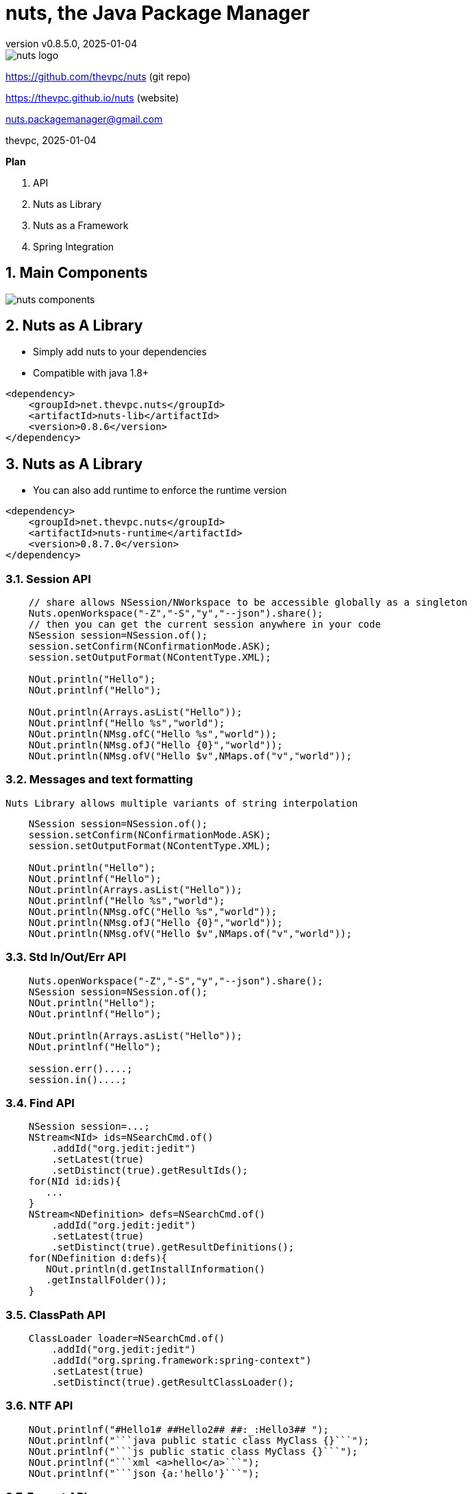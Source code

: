 = nuts, the Java Package Manager
:pdf-page-size: 9in x 6in
:source-highlighter: pygments
:icons: font
:icon-set: pf
:revnumber: v0.8.5.0
:revdate: 2025-01-04
//:revremark: Private use only - (Taha BEN SALAH)
:appendix-caption: Appx
:sectnums:
:sectnumlevels: 8
:stem: latexmath
//:title-logo-image:images/nuts-logo.png[]
//:front-cover:images/nuts-logo.png[]

//{zwsp} +
//{zwsp} +
//{zwsp} +
//{zwsp} +

image::images/nuts-logo.png[scaledwidth=40%,align="center"]

[.text-center]
https://github.com/thevpc/nuts (git repo)

[.text-center]
https://thevpc.github.io/nuts  (website)

[.text-center]
nuts.packagemanager@gmail.com

[.text-center]
thevpc, 2025-01-04

:toc:
:toclevels: 4

<<<

**Plan**

1. API
2. Nuts as Library
3. Nuts as a Framework
4. Spring Integration



<<<

== Main Components

image::images/nuts-components.png[scaledwidth=80%]

== Nuts as A Library
* Simply add nuts to your dependencies
* Compatible with java 1.8+

```xml
<dependency>
    <groupId>net.thevpc.nuts</groupId>
    <artifactId>nuts-lib</artifactId>
    <version>0.8.6</version>
</dependency>
```

<<<
== Nuts as A Library

* You can also add runtime to enforce the runtime version

```xml
<dependency>
    <groupId>net.thevpc.nuts</groupId>
    <artifactId>nuts-runtime</artifactId>
    <version>0.8.7.0</version>
</dependency>
```

<<<

=== Session API

```java
    // share allows NSession/NWorkspace to be accessible globally as a singleton
    Nuts.openWorkspace("-Z","-S","y","--json").share();
    // then you can get the current session anywhere in your code
    NSession session=NSession.of();
    session.setConfirm(NConfirmationMode.ASK);
    session.setOutputFormat(NContentType.XML);

    NOut.println("Hello");
    NOut.printlnf("Hello");

    NOut.println(Arrays.asList("Hello"));
    NOut.printlnf("Hello %s","world");
    NOut.println(NMsg.ofC("Hello %s","world"));
    NOut.println(NMsg.ofJ("Hello {0}","world"));
    NOut.println(NMsg.ofV("Hello $v",NMaps.of("v","world"));
```


<<<

=== Messages and text formatting
    Nuts Library allows multiple variants of string interpolation
```java
    NSession session=NSession.of();
    session.setConfirm(NConfirmationMode.ASK);
    session.setOutputFormat(NContentType.XML);

    NOut.println("Hello");
    NOut.printlnf("Hello");
    NOut.println(Arrays.asList("Hello"));
    NOut.printlnf("Hello %s","world");
    NOut.println(NMsg.ofC("Hello %s","world"));
    NOut.println(NMsg.ofJ("Hello {0}","world"));
    NOut.println(NMsg.ofV("Hello $v",NMaps.of("v","world"));
```

<<<

=== Std In/Out/Err API

```java
    Nuts.openWorkspace("-Z","-S","y","--json").share();
    NSession session=NSession.of();
    NOut.println("Hello");
    NOut.printlnf("Hello");

    NOut.println(Arrays.asList("Hello"));
    NOut.printlnf("Hello");

    session.err()....;
    session.in()....;
```

<<<


=== Find API

```java
    NSession session=...;
    NStream<NId> ids=NSearchCmd.of()
        .addId("org.jedit:jedit")
        .setLatest(true)
        .setDistinct(true).getResultIds();
    for(NId id:ids){
       ...
    }
    NStream<NDefinition> defs=NSearchCmd.of()
        .addId("org.jedit:jedit")
        .setLatest(true)
        .setDistinct(true).getResultDefinitions();
    for(NDefinition d:defs){
       NOut.println(d.getInstallInformation()
       .getInstallFolder());
    }
```

=== ClassPath API

```java
    ClassLoader loader=NSearchCmd.of()
        .addId("org.jedit:jedit")
        .addId("org.spring.framework:spring-context")
        .setLatest(true)
        .setDistinct(true).getResultClassLoader();
```

<<<

=== NTF API

```java
    NOut.printlnf("#Hello1# ##Hello2## ##:_:Hello3## ");
    NOut.printlnf("```java public static class MyClass {}```");
    NOut.printlnf("```js public static class MyClass {}```");
    NOut.printlnf("```xml <a>hello</a>```");
    NOut.printlnf("```json {a:'hello'}```");
```

<<<

=== Format API

```java
    NSession session=...;
    class Customer{String id;String name;}
    Customer customer1,customer2,customer3; ...
    //
    session.setOutputFormat(NContentType.JSON).out().printlnf(Arrays.asList(customer1,customer2,customer3))
    session.setOutputFormat(NContentType.TREE).out().printlnf(Arrays.asList(customer1,customer2,customer3))
    session.setOutputFormat(NContentType.PLAIN).out().printlnf(Arrays.asList(customer1,customer2,customer3))
    session.setOutputFormat(NContentType.XML).out().printlnf(Arrays.asList(customer1,customer2,customer3))
    session.setOutputFormat(NContentType.PROPS).out().printlnf(Arrays.asList(customer1,customer2,customer3))
    NOut.printlnf(Arrays.asList(customer1,customer2,customer3))
```

=== Format API

```java
    NSession session=...;
    Object a,b,c,d; ...
    NMutableTableModel m = NMutableTableModel.of();
    m.newRow().addCells(a,b,c,d);
    NOut.printlnf(m);
```

<<<

=== Exec API

```java
    NSession session=Nuts.openWorkspace("-Z","-S");
    int code=NExecCmd.of().addCommand("ls", "-l").getResult();
    String out=NExecCmd.of().addCommand("nsh", "ls","--table")
        .grabOutputString()
        .getOutputString();
```

<<<


=== IO API

```java
    NCp.of()
        .from("http://my-server.com/file.pdf")
        .to("/home/my-file")
        .setProgressMonitor(true)
        .setValidator((in)->checkSHA1Hash(in))
        .run();

    NPs ps=NPs.of()
    if(ps.isSupportedKillProcess()){
        ps.killProcess("1234");
    }
```

<<<

== Nuts as a Framework

* Nuts Application Framework
** Add support for Base Directory API
*** API to manage per application directories (log, cache, config,...)
** Add support for Base Commandline API
*** standardized commandline options
*** inherit common options (--table, --json, ...)

<<<

== Nuts as a Framework

** Add support for Application Lifecycle (Hooks for install, update, uninstall)
** Add support for auto update
** Add support for isolated input/output (via session in/out)
** Add support for Desktop Integration
*** Add Shortcuts, Menus
*** Add Aliases


<<<

== Nuts Application Framework

* Implement NApplication
* Add Description Properties in pom.xml

<<<

== NAF Example

```java
public class Main implements NApplication {
    public static void main(String[] args) {
        new Main().run(NAppRunOptions.ofExit(args));
    }
    @Override
    public void run() {
        NCmdLine cmd=NApp.of().getCmdLine();
        ...
    }
}
```

<<<

== NAF Example

```java
public class Main implements NApplication {
    public static void main(String[] args) {new Main().run(NAppRunOptions.ofExit(args));}
    @Override
    public void run() {
        NCmdLine cmd=NApp.of().getCmdLine();
        ...
    }
    @Override
    public void onInstallApplication() {}
    @Override
    public void onUpdateApplication() {}
    @Override
    public void onUninstallApplication() {}
}
```


<<<

== NAF + Spring

```java
@SpringBootApplication
@Import(NutsSpringBootConfig.class)
public class AppExample implements NApplication {
    public static void main(String[] args) {
        SpringApplication.run(AppExample.class, args);
    }

    @Override
    public void run() {
        NOut.println("Hello ##World##");
    }
}
```

<<<

== NAF + Spring
while adding the following maven dependency

```xml
		<dependency>
			<groupId>net.thevpc.nuts</groupId>
			<artifactId>nuts-spring-boot</artifactId>
			<version>0.8.7.0</version>
		</dependency>
```

<<<


=== Conclusion

* `nuts` can be used as a library or as a framework
* Using `nuts` provides many valuable features
* I invite you to
** Take a shot, try to use it and give feedback
** `Star(*)` the repository https://github.com/thevpc/nuts
** Spread the word
** Join the Core Team to enhance `nuts`

<<<

[.text-center]
Thank you

[.text-center]
please support us by starring our repo at
[.text-center]
https://github.com/thevpc/nuts (git repo)

[.text-center]
https://thevpc.github.io/nuts  (website)

[.text-center]
nuts.packagemanager@gmail.com
